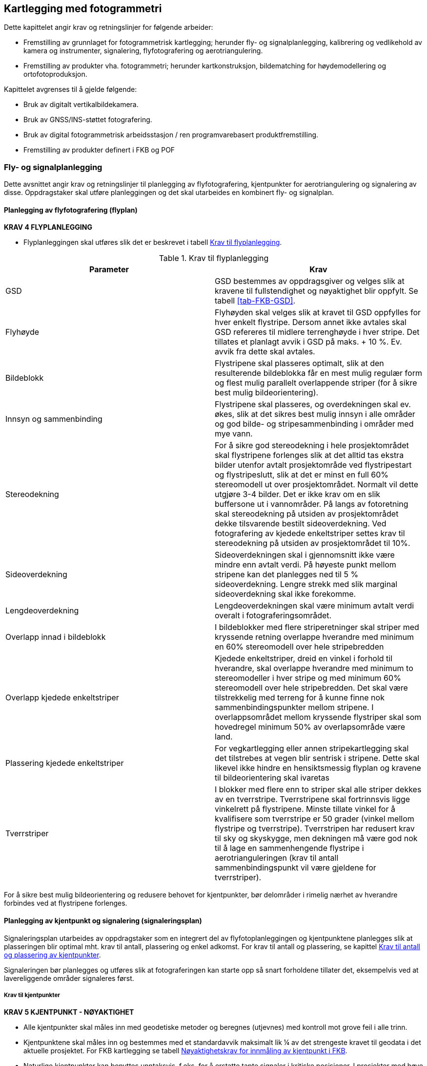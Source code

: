 == Kartlegging med fotogrammetri

Dette kapittelet angir krav og retningslinjer for følgende arbeider:

* Fremstilling av grunnlaget for fotogrammetrisk kartlegging; herunder fly- og signalplanlegging, kalibrering og vedlikehold av kamera og instrumenter, signalering, flyfotografering og aerotriangulering.
* Fremstilling av produkter vha. fotogrammetri; herunder kartkonstruksjon, bildematching for høydemodellering og ortofotoproduksjon.

Kapittelet avgrenses til å gjelde følgende:

* Bruk av digitalt vertikalbildekamera.
* Bruk av GNSS/INS-støttet fotografering.
* Bruk av digital fotogrammetrisk arbeidsstasjon / ren programvarebasert produktfremstilling.
* Fremstilling av produkter definert i FKB og POF

=== Fly- og signalplanlegging

Dette avsnittet angir krav og retningslinjer til planlegging av flyfotografering, kjentpunkter for aerotriangulering og signalering av disse. Oppdragstaker skal utføre planleggingen og det skal utarbeides en kombinert fly- og signalplan. 
 

==== Planlegging av flyfotografering (flyplan)

====
[[Krav-4-Flyplanlegging]]
*KRAV 4 FLYPLANLEGGING*

* Flyplanleggingen skal utføres slik det er beskrevet i tabell <<tab-flyplanlegging>>.
====

[[tab-flyplanlegging]]
.Krav til flyplanlegging
[width="100%",options="header"]
|====================
|Parameter|Krav
|GSD|GSD bestemmes av oppdragsgiver og velges slik at kravene til fullstendighet og nøyaktighet blir oppfylt. Se tabell <<tab-FKB-GSD>>. 
|Flyhøyde|Flyhøyden skal velges slik at kravet til GSD oppfylles for hver enkelt flystripe. Dersom annet ikke avtales skal GSD refereres til midlere terrenghøyde i hver stripe. Det tillates et planlagt avvik i GSD på maks. + 10 %. Ev. avvik fra dette skal avtales. 
|Bildeblokk|Flystripene skal plasseres optimalt, slik at den resulterende bildeblokka får en mest mulig regulær form og flest mulig parallelt overlappende striper (for å sikre best mulig bildeorientering).
|Innsyn og sammenbinding|Flystripene skal plasseres, og overdekningen skal ev. økes, slik at det sikres best mulig innsyn i alle områder og god bilde- og stripesammenbinding i områder med mye vann.
|Stereodekning|For å sikre god stereodekning i hele prosjektområdet skal flystripene forlenges slik at det alltid tas ekstra bilder utenfor avtalt prosjektområde ved flystripestart og flystripeslutt, slik at det er minst en full 60% stereomodell ut over prosjektområdet. Normalt vil dette utgjøre 3-4 bilder. Det er ikke krav om en slik buffersone ut i vannområder. På langs av fotoretning skal stereodekning på utsiden av prosjektområdet dekke tilsvarende bestilt sideoverdekning.
Ved fotografering av kjedede enkeltstriper settes krav til stereodekning på utsiden av prosjektområdet til 10%.
|Sideoverdekning|Sideoverdekningen skal i gjennomsnitt ikke være mindre enn avtalt verdi. På høyeste punkt mellom stripene kan det planlegges ned til 5 % sideoverdekning. Lengre strekk med slik marginal sideoverdekning skal ikke forekomme.
|Lengdeoverdekning|Lengdeoverdekningen skal være minimum avtalt verdi overalt i fotograferingsområdet.
|Overlapp innad i bildeblokk|I bildeblokker med flere striperetninger skal striper med kryssende retning overlappe hverandre med minimum en 60% stereomodell over hele stripebredden 
|Overlapp kjedede enkeltstriper|Kjedede enkeltstriper, dreid en vinkel i forhold til hverandre, skal overlappe hverandre med minimum to stereomodeller i hver stripe og med minimum 60% stereomodell over hele stripebredden. Det skal være tilstrekkelig med terreng for å kunne finne nok sammenbindingspunkter mellom stripene. I overlappsområdet mellom kryssende flystriper skal som hovedregel minimum 50% av overlapsområde være land.
|Plassering kjedede enkeltstriper|For vegkartlegging eller annen stripekartlegging skal det tilstrebes at vegen blir sentrisk i stripene. Dette skal likevel ikke hindre en hensiktsmessig flyplan og kravene til bildeorientering skal ivaretas
|Tverrstriper|I blokker med flere enn to striper skal alle striper dekkes av en tverrstripe. Tverrstripene skal fortrinnsvis ligge vinkelrett på flystripene. Minste tillate vinkel for å kvalifisere som tverrstripe er 50 grader (vinkel mellom flystripe og tverrstripe). Tverrstripen har redusert krav til sky og skyskygge, men dekningen må være god nok til å lage en sammenhengende flystripe i aerotrianguleringen (krav til antall sammenbindingspunkt vil være gjeldene for tverrstriper).
|====================
For å sikre best mulig bildeorientering og redusere behovet for kjentpunkter, bør delområder i rimelig nærhet av hverandre forbindes ved at flystripene forlenges. 

==== Planlegging av kjentpunkt og signalering (signaleringsplan)
Signaleringsplan utarbeides av oppdragstaker som en integrert del av flyfotoplanleggingen og kjentpunktene planlegges slik at plasseringen blir optimal mht. krav til antall, plassering og enkel adkomst. For krav til antall og plassering, se kapittel <<Krav til antall og plassering av kjentpunkter>>.

Signaleringen bør planlegges og utføres slik at fotograferingen kan starte opp så snart forholdene tillater det, eksempelvis ved at lavereliggende områder signaleres først.



===== Krav til kjentpunkter

====
[[Krav-5-Kjentpunkt-Nøyaktighet]]
*KRAV 5 KJENTPUNKT - NØYAKTIGHET*

* Alle kjentpunkter skal måles inn med geodetiske metoder og beregnes (utjevnes) med kontroll mot grove feil i alle trinn.
* Kjentpunktene skal måles inn og bestemmes med et standardavvik maksimalt lik ¼ av det strengeste kravet til geodata i det aktuelle prosjektet. For FKB kartlegging se tabell <<tab-nøyaktighet-innmåling-kjentpunkt-FKB>>.
* Naturlige kjentpunkter kan benyttes unntaksvis, f.eks. for å erstatte tapte signaler i kritiske posisjoner. I prosjekter med høye nøyaktighetskrav skal da et veldefinert punkt først velges i bildene og deretter måles inn i marka. I prosjekter med lavere nøyaktighetskrav kan eksisterende, antatt synlige geodetiske punkter (varder, fyrlykter, o.l. med tilfredsstillende oppgitt nøyaktighet) planlegges som supplement til de signalerte kjentpunktene for å oppnå bedre kontroll i utilgjengelige områder.
====

[[tab-nøyaktighet-innmåling-kjentpunkt-FKB]]
.Nøyaktighetskrav for innmåling av kjentpunkt i FKB
[cols="5*",options="header"]
|====================
|FKB-Standard
2+|Krav til geodata, svært veldefinert detalj (cm)
2+|Krav til markmåling av kjentpunkter (cm)
||S~p~|S~h~|S~p~|S~h~
|FKB-A|10|10|3|3    
|FKB-B|15|15|4|4    
|FKB-C|48|48|12|12    
|FKB-D|48|48|12|12    
|====================
Det presiseres at tallene i tabell <<tab-nøyaktighet-innmåling-kjentpunkt-FKB>> henviser til kravene som er stilt i FKB 5.0 produktspesifikasjonen, ved endringer i FKB spesifikasjonen vil eventuelle endringer til nøyaktighetskrav gjelde foran kravene som er satt opp i tabell <<tab-nøyaktighet-innmåling-kjentpunkt-FKB>>. Det stilles krav til hhv. punktstandardavvik, grunnriss (S~p~) og standardavvik i høyde (S~h~). For systematisk avvik skal dette for FKB være 1/3 av standardavvikskravet.

For øvrige krav til innmåling vises det til standarden https://www.kartverket.no/globalassets/geodataarbeid/standardisering/standarder/standarder-geografisk-informasjon/satellittbasert-posisjonsbestemmelse-2.1-standarder-geografisk-informasjon.pdf[Satellittbasert posisjonsbestemmelse], og for krav til utførelse av signaleringen vises det til kapittel <<Signalering>>.

===== Krav til antall og plassering av kjentpunkter
Ved GNSS/INS-støttet fotografering kreves det i teorien kun et fåtall kjentpunkt for å kunne utføre AT. Kjentpunktene er kun nødvendige for å kunne bestemme systematiske avvik i de GNSS-bestemte projeksjonssentrene (datumstransformasjon), samt for å ha en minimums-kontroll. I praksis trengs vesentlig flere punkt for å kunne:

* bestemme flere GNSS-skift pga. fotografering over flere dager
* dokumentere kvaliteten i bildeorienteringen tilstrekkelig/godt
* oppdage avvik i hele blokka

====
[[Krav-6-Kjentpunkt-ant-plassering]]
*KRAV 6 KJENTPUNKT - ANTALL OG PLASSERING*

* Det skal være minimum ett fullbestemt kjentpunkt i hver flystripe.
* Kravet til antall kjentpunkt kan avvikes etter avtale. Dette må da kompenseres med flere tverrstriper.
* I en bildeblokk skal det være minimum 5 fullbestemte kjentpunkter. Kravet gjelder også for enkeltstriper og enkeltstriper i kjede. Avvik fra dette (f.eks. ved svært små blokker og ved mange spredte øyer) kan tillates dersom oppdragsgiver har åpnet for dette i teknisk spesifikasjon for oppdraget. I slike tilfeller skal det sørges for at korrekte GNSS-skift blir påført bildene.
* I blokker som inneholder kjedede enkeltstriper skal det være minimum ett fullbestemt kjentpunkt i hvert overlappsområde mellom stripene, samt minimum ett i, eller nær, enden av hver kjede.
* Kjentpunktene skal fordeles jevnt over hele bildeblokka og det skal påses at det finnes kjentpunkter nær blokkas ytterkanter. Det er dog ikke nødvendig å plassere kjentpunktene helt i ytterkant, dersom f.eks. adkomst gjør dette vanskelig.
====



==== Krav til innhold og presentasjon av fly- og signalplanen

====
[[Krav-7-FLY-SIGNALERINGSPLAN]]
*KRAV 7 FLY- OG SIGNALERINGSPLAN*

* Endelig fly- og signaleringsplan skal bestå av rapport i PDF-format, samt avgrensninger og kjentpunkt i avtalt vektorformat. Rapporten skal minimum inneholde: +
** kamerafabrikat- og type, samt kamerakonstant +
** GSD, samt flyhøyde over havnivå for hver stripe +
** lengde- og sideoverdekning i prosent +
** antall striper og bilder, samt totalt antall stripekilometer +
** omriss av bilde- eller stripedekning +
** planlagte kjentpunkter med navn og ulike farger el. som skiller nye og eksisterende punkter +
** estimert total effektiv flytid. Med effektiv flytid menes flytiden for å dekke prosjektområdet, (striper + svinger). Flytid til og fra prosjektområdet medregnes ikke. +
** prosjektgrense og topografisk bakgrunnskart +
** dato for godkjenning av planen og navnet på planleggeren
====


Eksempel på fly- og signaleringsplan finnes i vedlegg <<Eksempel fly- og signaleringsplan (foto)>>.

=== Signalering
Dette kapittelet angir krav og retningslinjer til signalering av kjentpunkter for aerotriangulering og ev. objekter som skal kartlegges og som er for små til å synes i flybildene. For innmåling av kjentpunkter henvises til krav i kapittel <<Krav til kjentpunkter>> og til standarden «Satellittbasert posisjonsbestemmelse». 

==== Lovhjemmel for markarbeider - Matrikkellova
Tillatelse til utsetting av fastmerker og signaler og rydding for sikt ved offentlige kart- og oppmålingsarbeider er hjemlet i Matrikkellova, §41 _Rett til å utføre oppmålingsarbeid på offentleg og privat grunn._

Bestemmelsene i §43 om plikt til varsling av grunneiere og brukere skal ivaretas: _«Før oppmålingsarbeid blir sett i verk, skal alle som arbeidet vedkjem, få varsel på ein etter forholda formålstenlig måte. Departementet kan gi forskrift om varsling.»_. 

Under målearbeider skal det utvises forsiktighet slik at arbeidet fører til minst mulig skade og ulempe for grunneier eller bruker.

Lovens § 49 gir strafferettslig beskyttelse for fastmerker og signaler oppsatt etter loven.

Plassering av fastmerker eller signal i eller på automatisk fredete kulturminner, eller innenfor et 5 m bredt belte regnet fra kulturminnets synlige ytterkant, er forbudt etter lov om kultur¬minner (Kulturminneloven §3 og §6).


==== Utføring av signalering
====
[[Krav-8-SIGNALERING]]
*KRAV 8 SIGNALERING*

* Signaleringsarbeidet skal utføres slik det er beskrevet i tabell <<tab-krav-signaleringsarbeid>>
====

[[tab-krav-signaleringsarbeid]]
.Krav til signaleringsarbeidet
[width="100%",options="header"]
|===
|Parameter|Krav
|Markering av nye kjentpunkt|Nye kjentpunkt skal markeres med bolt, spiker eller annen varig markering. 
|Plassering av signal|Signalet plasseres på horisontalt flatt/plant underlag og skal som hovedregel males. Signal skal ikke plasseres på løse gjenstander som kumlokk. Prefabrikkerte signalplater skal ha sentrumshull og plasseres og festes slik at de ikke kommer ut av posisjon/horisontering eller blir ødelagt før fotografering. Sentrisk plassering skal være innenfor 1/3 av krav til markmåling av kjentpunkt se tabell <<tab-nøyaktighet-innmåling-kjentpunkt-FKB>>. 
|Signalfarge|Signalfargen skal være matt hvit med matt svart kontrastfelt.
|Signalform og -størrelse|Signalet skal ha en regulær og symmetrisk form. Størrelsen skal avpasses etter bildeoppløsning (GSD). Krav til størrelser på signaler er vist i tabell <<tab-krav-signalstørrelser>>, mens tillatte signaltyper er vist i figur <<#imgSignalutforming>>. 
|Planhet for signal og kontrastområdet|Krav til flatt/plant underlag gjelder både signal og kontrastområdet. Høydevariasjon på signal og kontrastområdet skal ikke overstige kravet til markmåling av kjentpunkt se tabell <<tab-nøyaktighet-innmåling-kjentpunkt-FKB>>. Eksempler på egnede og ikke egnede signaler kan sees i figur <<#imgSignaler>>
|Kontrast|Det skal sørges for god kontrast rundt signalet. Kontrastfeltet skal være minst halvparten av signalbredden (til hver side av signalet).
Fjell, stein, sand, grus, asfalt eller betong gir dårlig kontrast, og det skal da lages kunstig kontrast rundt signalet. Kontrastområdet skal være horisontalt flatt/plant og ha samme høyde som signalet.
|Bolthøyde|Høydeforskjellen mellom punktets høydereferanse og signalmidt skal alltid måles. Ved signalering av eksisterende punkter skal punktets høydereferanse observert i marka verifiseres mot den oppgitte og målt bolthøyde skal verifiseres mot oppgitt bolthøyde. Ved uoverensstemmelse eller dersom bolten er borte eller bøyd skal som hovedregel den oppgitte bolthøyden antas å være korrekt.
|Innsyn|Signalet skal være synlig i alle bildene/stripene som er planlagt å dekke punktet (for å sikre at det er synlig også i bilder/striper som ev. fotograferes på ulike datoer eller flysesjoner). Vegetasjon som kan hindre dette skal ryddes bort. Som tommelfingerregel kan benyttes at synslinjen fra et signal på marka til flyet skal gå på skrå med en vinkel på opptil 40 gon fra senit, se figur <<#imgInnsynSign>> og figur <<#imgInnsynSor>>.
|Skygge|Skygge på signalet skal unngås. De samlede retningslinjene til innsyn går fram av figur <<#imgInnsynSign>> og figur <<#imgInnsynSor>>. Det skal være godt innsyn til signalet hele veien rundt. For å unngå skygge på signalet skal det være innsyn ned til 67 gon fra vertikalen i en sektor mot sør. Retningslinjene forutsetter fotografering i det mest vanlige tidsrommet på dagen.
|Rydding av vegetasjon|Rydding av vegetasjon skal utføres med varsomhet. På privat grunn skal alltid grunneieren kontaktes før man går i gang med rydding. 
|Erstatningspunkt|Dersom planlagt posisjon blir funnet å være ubrukelig pga. innsyn, e.l. skal et nytt eller eksisterende punkt etableres så nær som mulig det opprinnelig planlagte.
|===

.Innsyn rundt signalet
[#imgInnsynSign]
//[caption="Figure 1:"]
image::figurer/Kap6_InnsynRundtSignal.png[InnsynSign,400,align="center"]

.Innsyn mot sør
[#imgInnsynSor]
//[caption="Figure 2:"]
image::figurer/Kap6_InnsynMotSor.png[InnsynSor,400,align="center"]


Krav til signalstørrelse settes til 4 ganger GSD opp til GSD 20, heretter senkes kravet til 3 ganger GSD eller etter avtale med oppdragsgiver, eksempler kan sees i tabell <<tab-krav-signalstørrelser>>. Alle typer signaler i figur <<#imgSignalutforming>> kan benyttes for de forskjellige oppløsningene. For figur <<#imgSignaler>> vises eksempler på signal som overholder krav til planhet (1) og signaler som ikke overholder krav til planhet (2 og 3). 


[[tab-krav-signalstørrelser]]
.Krav til signalstørrelser
[cols="3*",options="header"]
|====
|GSD
2+|Kvadratisk signal (cm)
||Størrelse signal|Størrelse med kontrast
|7|28|56
|10|40|80
|20|60|120
|25|75|150
|====

.Ulike signaltyper (a, b og c)
[#imgSignalutforming]
//[caption="Figure 3:"]
image::figurer/Kap6_Signalutforming.png[Signalutforming,800,align="center"]


image::figurer/Kap6_LovligSignal.png[Signaler_lovlig,600,align="center"]
image::figurer/Kap6_IkkeLovligSignal1.png[Signaler_ikke_lovlig,600,align="center"]
.Signalers egnethet i forhold til signalets planhet. Bilde 1 er eksempel på godkjent signal. Bilde 2 og 3 er eksempel på ikke godkjent signal
[#imgSignaler]
//[caption="Figure 4:"]
image::figurer/Kap6_IkkeLovligSignal2.png[Signaler_ikke_lovlig,600,align="center"]

==== Egenkontroll og rapportering (signaleringsrapport)
====
[[Krav-9-Rapport-SIGNALERING]]
*KRAV 9 RAPPORT - SIGNALERING*

* Signaleringsrapporten skal som minimum inneholde informasjonen spesifisert i tabell <<tab-signaleringsrapport>>. Som hovedregel skal det leveres en felles rapport for signalering og innmåling av kjentpunkter. 
====

[[tab-signaleringsrapport]]
.Signaleringsrapport
[cols="3*",options="header"]
|====
|Kategori|Element|Innhold
.6+|Generell informasjon|Oppdragsgiver|(adresse og prosjektleder)
|Oppdragets navn og nummer|(LACHFFXX)
|Oppdragstaker|(adresse, prosjektleder, fagansvarlig og underleverandører)
|Beskrivelse av oppdraget|(kontraktsarbeid, areal og standard
|Antall eksemplar av rapport|(antall og oppbevaringssted)
|Datering og signatur|(dd.mm.åååå, sign)
.7+|Signaleringsarbeidet|Utførelse av signaleringsarbeidet|(navn, tidspunkt og beskrivelse av eventuelle vanskeligheter)
|Geodetisk og vertikalt grunnlag|(koordinatsystem i grunnriss og høyde)
|Benyttet signaltype|(form, størrelse og farge)
|Bolthøyde|Beskrivelse av eventuelle avvik mellom observert og oppgitt bolthøyde og i tilfelle hvilken bolthøyde signalet er referert til, med begrunnelse.
|Rydding|Hva som er utført av rydding, med begrunnelse.
|Erstatningspunkt|Beskrivelse av eventuelle avvikfra plan med hensyn til plassering og bruk av planlagte punkt, med begrunnelse
|Egenkontroll|Resultat fra kontroll mot eksisterende grunnlagspunkt
.4+|Vedlegg|Signalerte punkt|Koordinatliste for signalerte punkt. Tekst-format med følgende kolonner: [PunkID] [N] [E] [H] [dH] 
(H = høyden midt i signalet, dH = punktets observerte/oppgitte høydereferanse minus H). Dersom felles rapport for signalering og landmåling ikke er mulig å fremstille, oppgis omtrentlige koordinater (innenfor 10 m) på signalene.
|Identifikasjon|Et nærbilde som viser signalets plassering relativt punktets høydereferanse, samt et oversiktsbilde
|Oversikt|Rapport i PDF-format med endelig plassering av punkter, med navn. Topografisk kart, endelig flyplan og prosjektavgrensing som bakgrunn.
|Innmålte objekter|Innmålte objekter på avtalt vektorformat.|
|====
For krav til rapportering av innmålingsarbeidet vises til standarden «Satellittbasert posisjonsbestemmelse».

=== Flyfotografering
Dette avsnittet angir krav og retningslinjer til gjennomføring av fotograferingen, til fremstilling av GNSS/INS-data og bilder samt til egenkontroller og rapportering av arbeidene. For krav til leveranse av flyfoto vises det til Produktspesifikasjon Vertikalbilde. 


==== Krav til kamera, kalibrering og kontroll
Storformat digitalkamera som benyttes til fotogrammetrisk arbeid kan deles inn i tre hovedtyper. Kamera, rammekamera (”frame arrays”) og linjesensorer (”pushbroom scannere”).

Et kamera har kun en bildesensor og benyttes først og fremst i droner, i lasersystemer, til skråfoto og mindre ortofotoprosjekt, men i spesielle tilfeller (der dette er avtalt med oppdragsgiver) kan det også være aktuelt å benytte disse til kartleggingsformål.


Rammekameraene består av flere linser  med en eller flere bildesensorer pr linse. Opptakene fra bildesensorene settes sammen til et stort bilde.  Rammekameraene har ofte dedikerte bildesensorer for pankromatisk, rød, grønn, blå samt nærinfrarød opptak. Dette muliggjør samtidig fotografering for alle disse båndene.
 
Linjesensorkameraene består av en linse. Bildet blir generert ved hjelp av CCD linjesensorer som er orientert på tvers av flyretningen og som skanner terrenget kontinuerlig mens flyet beveger seg fremover. Det benyttes 3 eller flere linjesensorer for pankromatisk opptak (svart/hvitt) og 4 eller flere linjesensorer for multispektrale opptak (R, G, B og IR). Normalt leveres RGB fargebilder, men det er også mulig å fremstille fargekombinasjoner der den infrarøde kanalen er med. Leveransen spesifiseres i aktuell produktspesifikasjon.


===== Krav til kamera
Oppdragstakeren for fotogrammetriske kart- og målearbeider er ansvarlig for at kameraet som benyttes er tilfredsstillende kalibrert, kontrollert og godkjent etter bestemmelsene i dette kapittelet. 

====
[[Krav-10-Digitalkamera]]
*KRAV 10 DIGITALE KAMERA*

* Digitale kamera skal tilfredsstille kravene gitt i tabell <<tab-krav-digitalkamera>>. 
====


[[tab-krav-digitalkamera]]
.Krav til digitale kamera
[width="100%",options="header"]
|===
|Moment|Krav
|Bildevandring|Kameraene skal ha digital eller mekanisk bildevandringskompensasjon (FMC)
For linjesensorene er ikke dette påkrevet. Alternativt må lukkerhastigheten være så kort at sensorens bevegelse under eksponeringsøyeblikket ikke påvirker bildets kvalitet.
|Kamerakalibrering|Kameraet skal være kalibrert i løpet av de siste 24 månedene og ev. etter flytting eller annen fysisk påkjenning som kan ha påvirket kameraets kalibrering. Det skal foreligge et kalibreringssertifikat fra denne kalibreringen. For ikke metriske kamera skal det utføres kamerakalibrering for hver flygning.
|Kalibrert kamerakonstant|Skal være bestemt med standardavvik &#8804; 3 &#956;m 
|Gyrostabilisert kameraramme|Kamera som skal brukes til kartleggingsformål og ortotoproduksjon skal være montert i en gyrostabilisert kameraramme (gyro-mount). Dette kravet gjelder dog ikke mellomformatkameraer som brukes sammen med laserskanningsinstrumenter eller som en del av et skråbildesystem.
|Bildehovedpunkt|Autokollimasjonshovedpunktet (PPA) skal være bestemt med standardavvik &#8804; 3 &#956;m.  PPA = Principal Point of Autocollimation. 
|Radiell fortegning|Radiell fortegning er normalt kompensert i leverte bildedata. 
Skal være bestemt med standardavvik  2 m
|Levnetsdokumentasjon|For hvert kamerasystem skal det foreligge en levnetsdokumentasjon som skal inneholde alle vitale opplysninger om systemet: Anskaffelse, dokumentasjon av kontroller, justeringer, skader, reparasjoner, kalibreringer osv. Dokumentasjonen skal angi dato for kontrollen, hvem som har utført den og resultatene av kontrollen.
Levnetsdokumentasjonen skal alltid være à jour, og den skal kunne fremlegges når som helst uten foregående varsel.
|===


===== Krav til GNSS/INS
====
[[krav-11-GNSS-INS-systemer]]
*Krav 11 GNSS/INS system*

* Ved bruk av INS for flybåren datafangst skal systemet som et minimum inkludere:

** Treghetssensor (IMU) med tre akselerometer og tre gyroskop
** Flerfrekvent GNSS-mottaker av geodetisk kvalitet, med kalibrert(e) antenne(r) (fasesentereksentrisitet og fasesenter–variasjoner skal være kjent) 

* Eksentrisiteter mellom IMU, GNSS-antenne(r) og projeksjonssenter skal være kjent fra innmåling eller beregning:

** Eksentrisitet mellom IMU og GNSS-antenne(r) skal være kjent med en nøyaktighet på 3 cm eller bedre (RMS). 
** Eksentrisitet mellom IMU og projeksjonssenter skal være kjent med en nøyaktighet på 3 mm eller bedre (RMS). 
** Dersom IMU, GNSS-antenne(r) og kamera kan bevege seg i forhold til hverandre, skal bevegelsene måles og logges, slik at eksentrisiteter kan påføres korrekt i INS-beregningen (aktuelt f.eks. hvis kameraet er stabilisert). 

* Utstyr og metode som velges skal kunne gi en kvalitet på resultatet som, sett i sammenheng med andre innsatsfaktorer, er tilstrekkelig for å oppfylle krav til sluttprodukt i de enkelte prosjekt. 

* Ved oppstarten av en ny fotosesong, skal det utføres en «boresight» kalibrering for å bestemme avviket i orientering mellom IMU og kamera. Til dette skal det utføres en egen fotografering med tilstrekkelig geometrisk styrke (stor sideoverdekning og alternerende og kryssende striperetninger) for sikker bestemmelse av kalibreringen. Kalibreringsverdiene skal bestemmes vha. aerotriangulering. Denne fotograferingen skal også tjene som en funksjonstest av kamerautstyret, og dataene skal brukes til å kontrollere at visuell kvalitet i bildene er som forventet. Dersom IMU’en har vært fjernet fra kameraet, eller dersom andre forhold tilsier at dette er nødvendig, skal ny «boresight» kalibrering utføres.
====


==== Gjennomføring av fotografering


===== Krav til fotografering
====
[[krav-12-fotografering]]
*KRAV 12 FOTOGRAFERING*

* Flyfotograferingen skal gjennomføres iht. krav gitt i tabell <<tab-krav-fotografering-digitalkamera>> 
====


[[tab-krav-fotografering-digitalkamera]]
.Krav til fotografering
[width="100%",options="header"]
|===
|Moment|Krav
|Klarmelding|Dersom ikke annet er avtalt skal oppdragsgiver for fotograferingen gi skriftlig klarmelding om at fotografering kan starte. Klarmelding skal gis så tidlig som mulig, og for hvert ev. delområde. Klarmeldingen(e) skal bekreftes skriftlig av oppdragstaker.
|Kameratype|Dersom ikke annet er avtalt skal fotograferingen utføres med geometrisk og radiometrisk kalibrert storformat digitalt kamera. Se kapittel <<Krav til kamera>> for krav til instrumenter, kalibrering og kontroll.
|Eksponeringskontroll|Kameraet skal ha eksponeringskontroll og denne skal benyttes aktivt under fotografering for å unngå skadelig over- og undereksponering, uskarpe bilder og tap av detaljer.
|Fotograferingsperiode|Et prosjekt skal fotograferes over et kortest mulig tidsrom og det skal tilstrebes at flystriper fotograferes mest mulig samlet. Ved fotografering over flere dager eller GNSS-sesjoner skal det sørges for at tilstrekkelig med kjentpunkter blir dekket slik at systematiske GNSS-skift kan bestemmes for hver dag/hver fotosesjon.
|Fotograferingstidspunkt|Mengden av skygge i bildene skal forsøkes holdt så lavt som mulig ved at fotografering blir utført på en tid på dagen som er mest mulig gunstig mht. overflateforhold og topografi.
|Fotograferingsavbrudd|Ved avbrudd i fotografering i en flystripe skal hele stripen som hovedregel fotograferes på ny. Unntakene er striper med lengde tilsvarende minimum 20 bilder ved 60 % lengdeoverdekning, eller der fortsettelse kan skje kort tid etter avbrudd og i samme fotosesjon. Dersom det ikke er mulig å fly om stripen før etter lengre tid skal oppdragstaker i samråd med oppdragsgiver vurdere hva som er til prosjektets beste mht. nøyaktighet og samlet visuell kvalitet i bildene.
|Stripeskjøting|Dersom striper må skjøtes skal det fotograferes tilstrekkelig overlapp over bruddet slik at nøyaktighetstap unngås og slik at stereodekning over bruddet fra begge sider blir mulig. Det skal være minst 4 bilder overlapp over stripebruddet.
|Fotograferingsretning|Parallelle nabostriper skal som hovedregel fotograferes i motsatt retning.
|Solhøyde|Krav til min. solhøyde under fotografering	&#8805; 27^o^ eller etter avtale.
|Skyer og skyskygger|Krav til maks. innhold av skyer og skyskygger under fotografering:

•	Skyer: 0 % av prosjektområdet

•	Skyskygger: < 3 % av prosjektområdet

Mindre skyer kan godtas dersom det likevel er mulig å produsere et skyfritt ortofoto ved hjelp av det totale bildematerialet.

Fotografering under slørskyer kan aksepteres såfremt de ovenfor nevnte kravene holdes og at dette ikke medfører tap av detaljer, unaturlig fargetone eller lav kontrast i bildene.

|Dis og røyk|Dis eller røyk som medfører tap av detaljer eller skarphet skal ikke forekomme. Unntak aksepteres i industriområder eller lignende hvor det er umulig å fotografere uten røyk.
|Kamerarotasjoner|Kameraets tillatte rotasjoner under fotografering skal tilsvare:

•	Omega og Phi-rotasjon:

o	gjennomsnittlig avvik fra vertikal: &#8804; 1.0^o^

o	enkeltavvik fra vertikal: &#8804; 3.0^o^

•	Kappa-rotasjon:

o	gjennomsnittlig avvik fra flyretningen: &#8804; 5.0^o^

o	avvik mellom to påfølgende bilder: &#8804; 5.0^o^

|Bakkeoppløsning|•	Gjennomsnittlig GSD i prosjektområdet: Avtalt verdi

•	Maks. GSD i enkeltbilder: Avtalt verdi + 10 %

Krav til GSD kontrolleres indirekte som avvik fra planlagt/korrekt flyhøyde

|Sideoverdekning|•	Gjennomsnittlig sideoverdekning: &#8805; avtalt verdi

•	Min. sideoverdekning i enkeltbilder: &#8805; 5 % (aksepteres kun lokalt på høyeste topp(er))

|Lengdeoverdekning|•	Gjennomsnittlig lengdeoverdekning: avtalt verdi

•	Lengdeoverdekning i enkeltbilder: &#8804; 5 % fra avtalt verdi 
(ved store lokale høydeforskjeller aksepteres en større overdekning i de lavereliggende områdene).

|Logg|En detaljert logg skal føres under fotografering. Denne skal arkiveres sammen med øvrig dokumentasjon fra kamerasystemet og skal kunne fremlegges for oppdragsgiver på forespørsel. Loggen skal minimum inneholde:

•	Navn på sensoroperatør og informasjon om gyldig fotolisens 

•	Navn på pilot

•	Type kamerasystem med serienummer.

•	Type fly med registreringsnummer (eks LN-ILS) og om flyet har trykkabin

•	Er det noe mellom kameraet og bakken, som et ekstra glass mellom kamera og bakken.

•	Dokumentasjon av utførte kontroller før, under og etter fotografering

•	Tidspunkt for start/stopp av kamerasystem og start/stopp av flystriper. Flyretning pr. stripe

•	Værforhold: Skyer, sikt, vind og ev. turbulens pr. flystripe

•	Eksponeringssettinger pr. flystripe og ev. enkeltbilder

•	Informasjon om ev. avbrudd i flystripe

•	Informasjon om ev. problemer med utstyr, værforhold, e.l. som kan forårsake redusert kvalitet i innsamlede data

|Kontroll|Umiddelbart etter fotograferingen skal det utføres tilstrekkelig prosessering og kontroller som verifiserer at innsamlede data er egnet for den planlagte bruk. Oppdages avvik eller forhold som kan medføre behov for ny fotografering skal oppdragsgiver underrettes umiddelbart sammen med et forslag til plan for fullføring av oppdraget. 
|===




===== Krav til innsamling av GNSSS/IMU data
Ved GNSS/INS-støttet flyfotografering kombineres data fra en IMU (Inertial Measurement Unit) med data fra en GNSS mottaker for å bestemme både posisjon og orientering på kameraet. Ulike beregningsmetoder kan benyttes for å komme fram til posisjon og rotasjon for hvert enkelt bilde. 

Flygingen og fotograferingen legges opp med hensyn til valgt metode og tilgjengelig programvare for etterprosessering av GNSS- og IMU-dataene (dGNSS eller PPP, i kombinasjon med «tightly coupled» eller «loosely coupled» GNSS/INS integrasjon). 

Ved «loosely coupled» GNSS/INS integrasjon utføres beregningen av GNSS dataene først, deretter integreres disse med IMU dataene (i et Kalmanfilter). Beregningen av GNSS dataene utføres som en differensiell beregning (dGNSS) eller som en PPP løsning. 

Dersom det skal benyttes «loosely coupled» GNSS/INS integrasjon i beregningen, må det holdes kontinuerlig faselås til minimum 5 satellitter under hele fotograferingen.

Ved «tightly coupled» GNSS/INS integrasjon utføres en samtidig beregning av GNSS og IMU data (i et Kalmanfilter). GNSS beregningen utføres enten som en dGNSS løsning eller som en PPP løsning. Fordelen med denne metoden er at IMU dataene kan brukes til å reparere fasebrudd i GNSS dataene.

====
[[krav-13-innsamling-GNSS-IMU]]
*KRAV 13 INNSAMLING GNSS/IMU*

* GNSS-mottaker i flyet skal ha en målerate på 1 sekund eller hyppigere
* Før flyging og fotografering skal det kontrolleres at man har en satellittkonstellasjon som gir en akseptabel geometri
* PDOP skal maksimum være lik 6 under hele flygingen.
* For å holde IMU-drift på et akseptabelt nivå skal det foretas IMU-initialisering, minimum som S-formede svinger, like før første og like etter siste stripe i en GNSS/flysesjon.
* Dersom planlagte stripelengder overstiger 20 minutters flytid, skal det legges inn en IMU-initialisering midtveis i stripene (for å holde IMU-drift på et akseptabelt nivå).
====


Metoden for GNSS-posisjonsbestemmelse ved bruk av dGNSS er basert på at det benyttes differensierte observasjoner mellom en eller flere GNSS basestasjoner på bakken (evt. virtuelle basestasjoner) og GNSS mottakeren i flyet. Heltallsflertydighetene (til faseobservasjonene) kan enten løses uten ved en statisk initialisering før flyvningen starter eller ved at det benyttes en såkalt "on-the-fly"(OTF) initialisering (før selve fotograferingen starter). 

====
[[krav-14-dGNSS]]
*Krav 14 dGNSS*

* Ved bruk av statisk initialisering skal det foretas en ny initialisering etter landing (som kontroll).
* Ved bruk av dGNSS beregning, skal det benyttes minst to referansemottakere på bakken. Dette skal være to-frekvente GNSS-mottakere, og måleraten skal fortrinnsvis samsvare med måleraten til mottakeren i flyet (1 sekund eller hyppigere). Alternativt kan det benyttes tilsvarende data fra en virtuell basestasjon (som er basert på data fra permanente GNSS basestajoner).
* Maksimal avstand mellom fly og referansemottakere på bakken må ikke være større enn at nøyaktighetskravet til de GNSS/INS-bestemte projeksjonssenterkoordinatene oppnås.
====


Metoden for GNSS-posisjonsbestemmelse ved bruk av PPP (Precise Point Positoning) er basert på en enkelt GNSS-mottaker i flyet, uten bruk av mottakere på bakken. Udifferensierte kode- og fase-målinger benyttes sammen med presise satellittbaner og satellittklokkekorreksjoner. Faseflertydighetene bestemmes som flyt-tall. Det forutsettes at ionosfærisk refraksjon elimineres vha. måling på to eller flere frekvenser, og at troposfærisk refraksjon estimeres sammen med de andre parameterne.

Det forutsettes videre at programvaren i all vesentlighet forholder seg til de modeller og konvensjoner som følger av å benytte de aktuelle bane- og klokkeprodukter.

====
[[krav-15-PPP]]
*Krav 15 PPP (Precise Point Positioning)*

* Total måletid (på bakken og i lufta) må overstige tre timer for å sikre god konvergens i løsningen. Dette gjelder dersom kun GPS benyttes. Ved bruk av andre GNSS system i tillegg til GPS (f.eks. GLONASS), kan noe kortere måletid aksepteres.
* I beregningen benyttes alle satellitter ned til 5 graders elevasjon, forutsatt en riktig vekting av disse i utjevningen. Satellittklokkekorreksjoner med oppløsning på 30 sekunder eller høyere er nødvendig for sub-dm posisjonsbestemmelse.
====

==== Beregning av GNSS/INS data
Ved beregning av GNSS/INS-dataene står oppdragstager fritt til å velge egnet beregningsstrategi, avhengig av hvordan datainnsamlingen har foregått og hvilken programvare som er tilgjengelig. 

Beregningsarbeidet leder fram til en fil med ytreorienteringselementer for hvert bilde, i det koordinat- og høydesystem som er spesifisert av oppdragsgiver. Ytre orienteringsparameterne skal referere seg til kameraets projeksjonssenter.

====
[[krav-16-beregning-GNSS-INS]]
*Krav 16 BEREGNING GNSS/INS*

* I beregningene skal det:

** Korrigeres for eksentrisiteter mellom IMU, GNSS-antenne(r), og projeksjonssenter, også når disse ikke er konstante.
** Korrigeres for GNSS-antennen(e)s fasesentereksentrisitet og fasesentervariasjoner. 
** Korrigeres for vinkelavvik mellom INS-koordinatsystem og kamerakoordinatsystem («boresight misalignment»)
* Fil med ytre orienteringsparametere skal minimum inneholde:
** En header som inneholder informasjon om:
*** koordinat- og høydesystem for ytre orienteringsparameterne
*** definisjon av rotasjonsrekkefølgen og vinkelenhet for rotasjonene (Omega, Fi, Kappa)
*** «boresight misalignment» vinklene
*** beskrivelse av data-kolonnene i fila

** En linje per bilde, som inneholder: 
*** Bilde ID (Navn)
*** Eksponeringstidspunkt
*** Projeksjonssenterkoordinater
*** Omega, Fi, Kappa
*** Standardavvikene for projeksjonssenter–koordinater og rotasjoner.
====


Kravene til dokumentasjon fra beregningen er listet opp i avsnittet om egenkontroll og rapportering.

==== Fremstilling av bilder

====
[[krav-17-fremstilling-bilder]]
*Krav 17 FREMSTILLING AV BILDER*

* Bildene skal prosesseres slik at tap av informasjonsinnhold mellom rådata og resulterende/levert bilde unngås, ev. anses ubetydelig.
* Bildene skal hver for seg ha god og jevn kontrast samt enhetlig, naturlig fargetone og lyshet over hele bildeflaten.
* Bildene skal være skarpe. Finnes det uskarpe bilder skal disse vurderes spesielt mht. den planlagte bruken av bildene.
* Bildene skal som hovedregel kontraststrekkes (normaliseres) slik at hele den tilgjengelige gråtoneskalaen utnyttes. Strekkingen skal gjøres med kontroll slik at ikke ev. utliggende piksler resulterer i en ikke-representativ skalering. Moderat kutt i histogrammene aksepteres såfremt ikke viktig informasjon i bildene går tapt.
* Innenfor samme område og fototidsrom skal bildene ha innbyrdes god og jevn kontrast samt enhetlig, naturlig fargetone og lyshet. Tilsvarende skal det mellom ev. flere områder/fototidsrom tilstrebes størst mulig likhet.
* Dersom det ikke lar seg gjøre å oppnå forventet visuell kvalitet i bildene (pga. værforhold, e.l.) skal oppdragsgiver informeres tidligst mulig og involveres i ev. tiltaksplan.
* Ev. konvertering til lavere radiometrisk oppløsning (f.eks. 8 bit) og ev. komprimering skal utføres som siste ledd før leveranse for å unngå akkumulert tap av informasjon gjennom prosesseringen.
* Dersom en stripe må skjøtes, og fortsettelse av fotograferingen ble gjort på et senere tidspunkt slik at lys/skygge- og ev. overflateforhold er endret, skal stripeseksjonene i det endelige bildesettet overlappe hverandre slik at de hver for seg har stereodekning over stripebruddet.
* Ved sammensetting av det endelige bildesettet i prosjekt der det finnes overlappende versjoner av bilder, skal overskytende bilder fjernes. Fragmentering av striper eller områder pga. fotografering over flere dager skal reduseres til et minimum.
* Filnavn på bilder skal som hovedregel være på formen _Dekningsnr_Stripenr_Bildenr_Kameraløpenr_ og alle representasjoner av bildene skal benytte/vise til samme filnavn (f.eks. i GNSS/INS-filer, i aerotriangulering og i ortofotoproduksjon).
* I stripeskjøter skal navnet på de overlappende bildene skilles med suffiks «_2» i bildenummeret for de senest fotograferte bildene.
====

==== Egenkontroll og rapportering (fotorapport)
Det skal leveres en rapport (fotorapport) for de utførte arbeidene, med leveransene som vedlegg til rapporten. Rapporten skal ha egne seksjoner for generell informasjon, utføring av fotograferingen, beregning av GNSS/INS-data og fremstilling av bilder, samt en egen seksjon med oversikt og spesifikasjon av vedlagte leveranser.
For hvert av de nevnte arbeidene, inkl. leveransene, skal resultatet av utførte kvalitetskontroller dokumenteres. 

====
[[krav-18-rapport-flyfotografering]]
*KRAV 18 RAPPORTERING - FLYFOTOGRAFERING*

* Rapport for flyfotografering skal som minimum inneholde informasjonen spesifisert i tabell <<tab-rapport-fotografering>>
====

[[tab-rapport-fotografering]]
.Krav til rapportering av fotografering
[cols="3*",options="header"]
|====
|Kategori|Element|Innhold
.7+|Generell informasjon|Oppdragsgiver|(adresse og prosjektleder)
|Oppdragets navn og nummer|(LACHFFXX)
|Dekningsnummer|(XX-12345)
|Oppdragstaker|(adresse, prosjektleder, fagansvarlig og underleverandører)
|Beskrivelse av oppdraget|(kontraktsarbeid, areal og standard
|Antall eksemplar av rapport|(antall og oppbevaringssted)
|Datering og signatur|(dd.mm.åååå, sign)
.15+|Flyfotografering|Fly|(fabrikat, type, kallesignal, trykkabin j/n)
|Kamerasystem|•	Kamera: 

o	Fabrikat, type, serienr., ev. revisjonsnr., siste kalibreringsdato 

o	Kalibreringsrapport skal legges ved rapporten

•	Gyromount:	

o	Fabrikat, type

•	GNSS-mottaker og antenne:	

o	Fabrikat, type, serienr. Benyttet loggerate

•	IMU:	

o	Fabrikat, type, serienr., benyttet loggerate

•	Beskrivelse av hvordan antenneeksentrisitet er bestemt, dokumentasjon av andre eksentrisiteter (f.eks. IMU montering)

•	Kamera/sensor-styringssystem:

o	Fabrikat, type

•	Boresight-kalibrering:

o	Siste kalibreringsdato

•	Beskrivelse av utført initialisering av GNSS/INS-utstyr

|Klarmelding|•	Tidspunkt for avgitt klarmelding(er) for fotografering

•	Kopi av klarmelding(er) og fotofirmaets bekreftelse på denne/disse

|Bildeoversikt|(antall striper, antall bilder per stripe, fotodato per flystripe)
|Sikkerhetsgradering|Oversikt over ev. bilder som ikke er levert pga. sikkerhetsgradering (jf. sikkerhetsloven)
|Solvinkel|(minste solvinkel)
|Værforhold|Beskrivelse av generelle forhold, inkl. skyforhold, sikt, vind og turbulens.
Ved vanskelige forhold skal det rapporteres hvilke striper/bilder dette kan angå.
|Skyer og skyskygger|Prosentvis innhold av skyer og skyskygger, med angivelse av hvilke striper/bilder som er berørt. 
|Kameratotasjoner|•	Omega, Phi:

o	Gjennomsnittlige kamerarotasjoner

o	Maks. avvik fra vertikal 

•	Kappa («crab»):

o	Gjennomsnittlig avvik fra planlagt flyretning

o	Maks. rotasjonsendring mellom to påfølgende bilder
|Flyhøyde|Gjennomsnittlig og maksimalt avvik fra planlagt flyhøyde, pr. stripe (planlagt minus reell) 
|Stereodekning|Gjennomsnittlig stereodekning (prosent side og lengde) utenfor avtalt prosjektområde, basert på visuell stikkprøvekontroll 
|Sideoverdekning|•	Gjennomsnittlig sideoverdekning, basert på visuell stikkprøvekontroll

•	Min. sideoverdekning, enkeltbilder, basert på visuell stikkprøvekontroll
|Lengdeoverdekning|•	Gjennomsnittlig lengdeoverdekning, basert på visuell stikkprøvekontroll

•	Min. lengdeoverdekning, enkeltbilder, basert på visuell stikkprøvekontroll
|Avvik|Ev. problemer ifb. gjennomføringen:

•	Beskrivelse av problemer, inkl. årsaker til disse, som vil eller kan resultere i negative konsekvenser for mellom- og/eller sluttprodukter

•	Beskrivelse av tilhørende utførte tiltak

•	Beskrivelse av mulige konsekvenser av problemene
|Vurdering av resultat|En samlet vurdering av utføringen av fotograferingen og kvaliteten på arbeidene mht. bestilling og øvrige krav. 
.7+|GNSS/INS|Programvare|(fabrikat, versjonsnummer)
|Beregningsdato|(dato for ferdigstilling av beregningen)
|GNSS/INS filer|Beskrivelse av innhold i GNSS/INS fil.
En GNSS/INS fil pr fotosesjon.
|Beregninger|•	Prinsipp/metode for beregning av GNSS/INS-løsning

•	Prinsipp/metode for beregning av ytreorientering for det enkelte bilde

•	Eventuelle geodetiske transformasjoner

•	Eventuelle høydetransformasjoner/høydeskaleringer

•	Eventuelle andre transformasjoner eller korreksjoner
|Dokumentasjon av resultat|•	Metode for kvalitetskontroll

•	Plott av estimerte std.avvik for hele GNSS/INS-løsningen

•	Gjennomsnittlig og maks. estimerte std.avvik for ytre orienteringselementene

•	Redegjørelse for hvordan oppgitt nøyaktighet ventes å samsvare med reell nøyaktighet
|Avvik|Ev. problemer ifb. Fremstillingen av GNSS/INS data:

•	Beskrivelse av problemer, inkl. årsaker til disse, som vil eller kan resultere i negative konsekvenser for mellom- og/eller sluttprodukter

•	Beskrivelse av tilhørende utførte tiltak

•	Beskrivelse av mulige konsekvenser av problemene
|Vurdering av resultat|En samlet vurdering av fremstillingen av GNSS/INS data og kvaliteten på arbeidene mht. bestilling og øvrige krav.
.7+|Bildefremstilling|Programvare|(fabrikat, versjonsnr)
|Prosesseringsdato|(dato for ferdigstilling av prosesseringen)
|Prosessering|•	Metode for geometrisk prosessering av bildene.

•	Metode for radiometrisk prosessering av bildene, herunder minimum:

o	Konvertering til 8 bit radiometrisk oppløsning

o	Benyttede funksjoner for å oppnå tilfredsstillende og enhetlig kontrast, fargetone og lyshet pr. bilde og samlet for alle bilder i prosjektet

o	Ev. spesielle metoder og tiltak nødvendige i det aktuelle prosjektet
|Kontroll|Metode for kontroll av visuell kvalitet i bildene, herunder minimum:

•	Kontroll av uskarphet

•	Kontroll av kontrast, fargetone og lyshet pr. bilde og samlet for alle bilder i prosjektet
|Komprimering|Metoder for ev. komprimering av bildene, "tiling" og fremstilling av bildepyramider
|Avvik|Ev. problemer ifb. bildeprosesseringen:

•	Beskrivelse av problemer, inkl. årsaker til disse, som vil eller kan resultere i negative konsekvenser for mellom- og/eller sluttprodukter

•	Beskrivelse av tilhørende utførte tiltak

•	Beskrivelse av mulige konsekvenser av problemene
|Vurdering av resultat|En samlet vurdering av fremstillingen av bilder og kvaliteten på arbeidene mht. bestilling og øvrige krav.
.3+|Leveranser|Produktspesifikasjon|Versjon av produktspesifikasjon og objektkatalog, samt topologisk nivå.
|Leveranser|En fullstendig oversikt over alle leverte data, metadata og ev. medfølgende dokumentasjon skal stilles opp. Oversikten skal minimum inneholde:

•	Opplisting av objekttyper som inngår i leveransen

•	Spesifikasjon av leveranseformat, medium og ev. inndeling i kataloger og filer

•	Spesifikasjon av enheter (koordinater, rotasjoner, avstander, osv.)
|Kontroll|Leveransen skal kontrolleres, minimum for følgende:

•	Datum og koordinatsystem iht. til krav

•	Fullstendighet i produkter iht. bestilling

•	Fullstendighet i data iht. krav

•	Fullstendighet i dokumentasjon og metadata iht. krav samt nødvendig resultatdokumentasjon fra involverte prosesser

•	Fullstendighet og korrekthet i dataformater iht. krav

•	Datanavning iht. krav samt konsistens i navning av produkter, rapporter og annen dokumentasjon
|====

=== Aerotriangulering
Dette kapittelet angir krav og retningslinjer til aerotriangulering (AT) med blokkutjevning, samt til egenkontroller og rapportering av arbeidene. Det forutsettes bruk av kjentpunkter og for krav til disse vises det til kapittel <<Fly- og signalplanlegging>>. 

==== Krav til målearbeidet
====
[[Krav-19-måling-sammenbindingspunkt]]
*KRAV 19 MÅLING AV SAMMENBINDINGSPUNKT*

* Overlappende bilder og flystriper skal identifiseres og settes sammen til en samlet enhet (bildeblokk) som er egnet til å knyttes sammen vha. måling av sammenbindingspunkter.
* Bildeblokker kan deles opp, måles og utjevnes hver for seg. Det skal da være rikelig overdekning mellom delblokkene og hver blokk skal ha foreskrevet antall og plassering av kjentpunkter. Avvik mellom veldefinerte detaljer skal ikke overstige 3 ganger standardavviket mellom de overlappende delblokkene.
* Hvert bilde skal ha minst 50 sammenbindingspunkt.
* Kravene til sammenbindingspunkt kan avvikes dersom det er absolutt umulig å måle gode punkt. Det er bare delen av overlappen mellom bildene som det er mulig å måle gode punkt i som teller i kravene under.
* Avstand mellom sammenbindingspunkt skal være minst 100 piksler, inkludert kjentpunktsmålinger. Sammenbindingspunkter som er nærmere enn kravet kan godtas hvis det er en god begrunnelse for avviket.
* Det skal være minst antall sammenbindingspunkter nevnt i tabell <<tab-ant-sammenbindingpkt>> mellom 2 påfølgende bilder i flystripen og mellom bilder som er nærmest 60 % overlapp i flystripen. Sammenbindingspunktene skal være jevnt fordelt over overlappen mellom bildene.

[[tab-ant-sammenbindingpkt]]
.Krav til antall sammenbindingspunkt
[width="100%",options="header"]
|====
|Lengdeoverlapp (%)|Antall sammenbindingspunkt
|< 15|12
|15-25|18
|25-35|24
|35-55|32
|55-85|40
|> 85|50
|====

* Mellom striper skal det være et minimum antall sammenbindingspunkter pr. bilde i god innbyrdes avstand, se tabell <<tab-ant-stripesammenbindingpkt>>. Hvert stripesammenbindingspunkt skal måles i minst 2 bilder fra hver stripe. Unntak fra dette aksepteres kun i stripenes ender. Kravet til antall sammenbindingspunkt kan avvikes dersom det er absolutt umulig å måle gode punkt.

[[tab-ant-stripesammenbindingpkt]]
.Krav til antall stripesammenbindingspunkt 
[width="100%",options="header"]
|====
|Sideoverlapp (%)|Antall stripesammenbindingspunkt
|< 15|4
|15-25|6
|25-35|12
|35-55|18
|55-75|30
|>75|40
|====


* Som hovedregel skal de samme punktene benyttes til både bilde- og stripesammenbinding. Dette gir flere observasjoner pr. punkt og dermed bedre kontroll mot grove avvik. Punkt målt i kun to bilder skal som hovedregel ikke forekomme, men aksepteres i stripeender og i områder med mye vann.

* Sammenbindingspunktene skal være jevnt fordelt langs midten og langs kanten av bildene. Unntak fra dette aksepteres dersom vann eller kontrastløs overflate gjør måling umulig. I bildeblokker med kryssende enkeltstriper skal det spesielt påses at stripesammenbindingspunktene er plassert langs ytterkantene av bildene.

* Det anbefales å tynne de automatisk målte ("matchede") punktene noe ut for å oppnå en noe bedre balanse mellom de ulike observasjonstypene i blokkutjevningen. Graden av tynning avhenger av valgt punkttetthet under matching. Tynningen skal ikke medføre at kravene til antall og fordeling av punkter avvikes.

* Det skal kontrolleres visuelt at antall og fordeling av sammenbindingspunkter oppfyller kravene. Kontrollmetoden må være i stand til å vise at punktene er målt i et tilstrekkelig antall bilder og striper.

* Der matchingen ikke oppfyller kravene til antall og fordeling skal det suppleres med manuelt eller halvautomatisk målte punkter.

* Punkter i vann skal som hovedregel fjernes. Punkter på bunnen av grunt vann kan som unntak aksepteres dersom de er målt i tilstrekkelig mange 
bilder til at en ev. grov feil kan oppdages. Dersom det er vurdert at måling av punkter i vann (på bunnen) er nødvendig for å sikre tilstrekkelig sammenbinding kan dette i sjeldne tilfeller aksepteres. Disse punktene skal da måles manuelt og i alle bilder de er synlige. Dette skal rapporteres spesielt.

* Det skal som hovedregel ikke være sammenbindingspunkter på flytende objekter. Hvis det flytende objektet er stabilt i tidsrommet mellom bildene og bruken kan begrunnes, så kan sammenbindingspunktene tillates i samme flystripe tatt med noen sekunders mellomrom.

* Alle målinger i bildene, inkl. kjentpunkter, skal korrigeres for jordkrumning og refraksjon. Dersom korreksjonene blir påført selve målingen skal det påses at ikke dobbelkorreksjon påføres i den påfølgende blokkutjevningen.
====

====
[[krav-20-måling-kjentpkt]]
*KRAV 20  MÅLING AV KJENTPUNKTER*

* Kjentpunkter skal måles i alle bilder de er synlige. Punktbeskrivelser og andre data fra signalerings¬arbeidet skal benyttes under måling.
* Dersom kjentpunkter uten synlig sentrumsreferanse må benyttes (høydekjentpunkt) skal disse måles stereoskopisk som er nærmest mulig 60% lengdeoverlapp. Dette gjelder også ved bruk av naturlige kjentpunkt, inkl. varder, fyrlykter, o.l. Bruk av slike kjentpunkter krever at tilstrekkelig dokumentasjon fremskaffes og benyttes for å sikre at måling skjer i korrekt posisjon.
* Det skal påses at det for hver fotodag og hver GNSS-sesjon finnes tilstrekkelig antall kjentpunkter for en sikker bestemmelse av systematisk GNSS-skift i den påfølgende blokkutjevningen.
====


==== Krav til beregningsarbeidet
====
[[krav-21-observasjonsvekting]]
*KRAV 21  OBSERVASJONSVEKTING, PARAMETERE OG UKJENTE*

* Observasjonstypene (kjentpunkter, GNSS- og INS-data, manuelle og automatiske bildemålinger) skal vektes iht. a priori eller erfaringsbasert nøyaktighet samt synlighet i bildene.
* Konstante såkalte GNSS-skift kan bestemmes i blokkutjevningen. Behovet for GNSS-skift kan stamme fra ukorrigerte systematiske avvik i GNSS/INS-beregningen, men kan også være forårsaket av andre avvik med samme forløp (f.eks. avvik i kamerakonstanten). Slike skift kan bestemmes samlet for hele bildeblokken, pr. GNSS-sesjon, pr. fotodag eller pr. flystripe såfremt tilstrekkelig med kjentpunkter er tilgjengelig og målt innenfor det fragmentet som ønskes skiftet. Som hovedregel skal minst 3 kjentpunkter benyttes, men 2 og ev. 1 punkt kan aksepteres i mindre fragmenter.
* Antatt lineær GNSS-drift kan bestemmes pr. flystripe såfremt det benyttes minst 1 kjentpunkt i hver ende av stripa.
* Mindre, antatt prosjektspesifikke korreksjoner til eksisterende "boresight"-kalibrering (jf. kapittel. <<Krav til GNSS/INS>>) kan bestemmes i blokkutjevningen såfremt blokken anses å ha tilstrekkelig geometrisk styrke, ev. et større antall bilder/striper.
* Selvkalibrering vha. tilleggsparametere skal som hovedregel ikke utføres da det ikke finnes et standardisert opplegg for påføring av effekten av disse i den fremtidige bruken av bildene. Bruk av tilleggsparametere kan dog aksepteres dersom effekten av disse kan påføres de resulterende ytre orienteringselementene under blokkutjevningen. Tilleggsparametere skal uansett kun benyttes dersom bildeblokken har tilstrekkelig geometrisk styrke. Ev. bruk skal avtales spesielt.
* Selvkalibrering i form av bestemmelse av kameraets indre orienteringselementer skal ikke utføres uten avtale med oppdragsgiver
====

====
[[krav-22-AT-beregning-resultat]]
*KRAV 22 AT BEREGNINGER OG RESULTAT*

* Det skal utføres grovfeil-søk. Etter ev. fjerning av grove avvik skal det påses at ingen vitale observasjoner er fjernet og at antall og plassering av sammenbindingspunkter er iht. kravene. Alle kjentpunktmålinger skal inkluderes i AT-beregningene, unntak kan gjøres der kjentpunkt(ene) har dårlig synbarhet, dårlig egnethet eller feil i gitt koordinat. Der kjentpunktmålinger utelates skal dette dokumenteres i rapporten. 
* Bildenes ytre orienteringselementer, terrengkoordinatene til alle målte sammenbindingspunkter samt ev. tilleggsukjente (som spesifisert over) skal som hovedregel bestemmes i en samlet blokkutjevning. Konstante GNSS-skift og korreksjoner til "boresight"-kalibreringen kan ev. bestemmes i forprosessering (vha. blokkutjevning) og deretter påføres GNSS/INS-data, dersom dette anses formålstjenlig for kvaliteten til resultatene.
* Residualene på enkeltbildemålingene av kjentpunkt skal ikke overstige kravet til grovfeil for ytre orienteringselement koordinatisert i koordinatsystemet til leveransen.
* Standardavviket på vektsenheten skal være &#8804; 1/3 piksel.
* De utjevnede sammenbindingspunktene ("nypunkter") skal bestemmes med et gjennomsnittlig estimert standardavvik maksimalt lik 1/2 av kravene for de aktuelle geodata som skal produseres i prosjektet. Maksimalt estimert standardavvik på hvert “nypunkt” skal være under grovfeilgrensen til kravet for “nypunkt”.
* Bildenes ytre orienteringselementer skal ha et totalt standardavvik maksimalt lik 2/3 av kravene for de aktuelle geodata. Med "totalt" menes det samlede avvik på et målt objekt, sammensatt av de enkelte orienteringselementenes feilbidrag. Se tabell <<tab-nøyaktighetskrav-AT-FKB>> for eksempler på nøyaktighetskrav til nypunkter og ytre orienteringselementer.
* Nøyaktigheten på resultatet fra AT-en/ blokkutjevningen, herunder bildenes ytre orienteringselementer, skal som hovedregel verifiseres vha. en utjevning med bruk av uavhengige kontrollpunkter ("sjekkpunkter") jevnt fordelt i bildeblokka. Standardavviket på restavvikene i sjekkpunktene kontrolleres mot kravet til ytre orienteringselementene. I tillegg skal resultatet kontrolleres ved at kjentpunktene (ev. et representativt utvalg) måles i stereoinstrument og sammenholdes med gitte koordinater. Deretter kontrolleres standardavviket på avvikene mot kravet til ytre orienteringselementene.
* Innmåling av kjentpunkt i enkeltbildene skal ikke overstige 3 ganger standardavviket til ytre orientering.
====

[[tab-nøyaktighetskrav-AT-FKB]]
.Nøyaktighetskrav (standardavvik) FKB
[cols="7*",options="header"]
|====================
|FKB-Standard
2+|Krav til geodata, svært veldefinert detalj (cm)
2+|Krav til nypunkt, totalt standardavvik (cm)^1^
2+|Krav til ytre orienteringselement (cm)^2^
||S~p~|S~z~|S~p~|S~z~|S~p~|S~z~
|FKB-A|10|10|5|5|7|7    
|FKB-B|15|15|8|8|10|10    
|FKB-C|48|48|24|24|32|32    
|FKB-D|48|48|24|24|32|32   
|====================
_Resultatene fra Aerotrianguleringen skal ha en slik kvalitet, i forhold til kravet til geodataene, at det er høyde for forventede feilbidrag fra påfølgende bildeorientering og kartkonstruksjon._ +
_^1^ 1/2 av kravet til geodata._ +
_^2^ 2/3 av kravet til geodata. Det stilles altså samme krav uavhengig av orienteringsmåte; gjennom transformasjon eller direkte bruk av eksisterende ytre orienteringselementer_

Det presiseres at tallene i tabell <<tab-nøyaktighetskrav-AT-FKB>> henviser til kravene som er stilt i FKB 5.0 produktspesifikasjonen, ved endringer i FKB spesifikasjonen vil eventuelle endringer til nøyaktighetskrav gjelde foran kravene som er satt opp i tabell <<tab-nøyaktighetskrav-AT-FKB>>.
Kravet til nypunkt gjelder kun signalerte kjentpunkt og eventuelt ikke-signalerte høydepunkt med høy nøyaktighet. +
Systematisk avvik skal ikke overstige 1/3 av kravet til standardavviket.



==== Egenkontroll og rapportering (AT-rapport)

Det skal leveres en rapport for de utførte arbeidene, med leveransene som vedlegg til rapporten. Rapporten skal ha egne seksjoner for generell informasjon, måle- og beregningsarbeidene, samt resultater og kontroll av resultatene.
For hvert av de nevnte arbeidene, inkl. leveransene, skal resultatet av utførte kvalitetskontroller dokumenteres. +

Alle kjentpunkt og sjekkpunkt skal kontrollmåles i DFA i alle 60% modeller der kjentpunktet er synlig. 

====
[[krav-23-rapport-AT]]
*KRAV 23 RAPPORTERING AEROTRIANGULERING*

* Rapport for aerotriangulering skal som minimum inneholde informasjonen spesifisert i tabell <<tab-rapportering-AT>>
====

[[tab-rapportering-AT]]
.Krav til rapportering av aerotriangulering
[cols="3*",options="header"]
|====
|Kategori|Element|Innhold
.7+|Generell informasjon|Oppdragsgiver|(adresse og prosjektleder)
|Oppdragets navn og nummer|(LACHFFXX)
|Dekningsnummer|(XX-12345)
|Oppdragstaker|(adresse, prosjektleder, fagansvarlig og underleverandører)
|Beskrivelse av oppdraget|(kontraktsarbeid, areal og standard)
|Antall eksemplar av rapport|(antall og oppbevaringssted)
|Datering og signatur|(dd.mm.åååå, sign)
.5+|Måling og beregning|Grunnlagsdata|•	Benyttet kamera: +	
o	Fabrikat, type, serienr., ev. revisjonsnr., siste kalibreringsdato. +	
o	Kalibreringsrapport skal legges ved AT-rapporten +
•	Antall striper og bilder mottatt, og antall benyttet i AT +
•	Oversikt over bilder som ikke ble benyttet i AT, inkl. årsak +
•	Antall kjentpunkter mottatt inkl. deres opprinnelse, og antall benyttet i AT +
•	Tekstfil med benyttede kjentpunkt med kjentpunktnavn og koordinater med signalhøyde. +
•	Oversikt over kjentpunkter som ikke ble benyttet i AT samt ev. tilleggspunkter, inkl. årsaker +
•	GNSS/INS-data
|Målearbeidet|•	Benyttet utstyr og programvare: +	
o	Fabrikat, type, versjonsnr. +
•	Oversikt over bildeblokker, inkl. spesifisering av striper/bilder pr. blokk +
•	Målemetode
|Beregningsarbeidet|•	Dato for beregningen +
•	Benyttet vektingsregime: 	Pr. observasjonstype og ev. differensiering i nøyaktighetsklasser +
•	Bestemte tilleggs ukjente, konstanter: +	
o	Dokumentasjon av bestemte parameterverdier og hvordan disse er påført i beregninger og i resultat +
•	Ev. selvkalibrering: + 	
o	Dokumentasjon av bestemte parameterverdier og hvordan disse er påført i beregninger og i resultat +
•	Benyttede standardkorreksjoner 
|Avvik|Ev. problemer ifb. måle- og beregningsarbeidet: +
•	Oversikt over kjentpunktmålinger som er utelatt i beregning +
•	Beskrivelse av problemer, inkl. årsaker til disse, som vil eller kan resultere i negative konsekvenser for mellom- og/eller sluttprodukter +
•	Beskrivelse av tilhørende utførte tiltak +
•	Beskrivelse av mulige konsekvenser av problemene
|Vurdering av resultatet|En samlet vurdering av måle- og beregningsarbeidene og kvaliteten på arbeidene mht. bestilling og øvrige krav.
.5+|Resultater og kontroll|Resultat fra endelig beregning|Oppstilling av resultat fra endelig beregning (pr. bildeblokk): +
•	Standardavviket på vektsenheten +
•	Standardavvik og systematisk avvik av restavvik i kjentpunkter, inkl. maks. avvik +
•	Gjennomsnittlig standardavvik i nypunkter, inkl. maks. avvik +
•	Gjennomsnittlig standardavvik i ytre orienteringselementer +
•	Standardavvik og systematisk avvik av restavvik i GNSS/INS-data +
•	Antall kjentpunkter benyttet +
•	Utlisting av individuelle restavvik
|Resultat fra beregning med uavhengig kontrollpunkt|Oppstilling av resultat fra beregning med uavh. kontrollpunkter (pr. bildeblokk): +
•	Gjennomsnittavvik i sjekkpunkter +
•	Standardavvik og systematisk avvik av restavvik i uavhengige kontrollpunkter, inkl. maks. avvik +
•	Antall sjekkpunkter og kjentpunkter benyttet +
•	Utlisting av individuelle avvik
|Resultat fra kontrollmåling i DFA|Oppstilling av resultat i nord, øst, grunnriss og høyde fra kontrollmåling i stereoinstrument (pr. bildeblokk): +
•	Gjennomsnittavvik i kjentpunkter +
•	Standardavvik og systematisk avvik av restavvik i kjentpunkter, inkl. maks. avvik +
•	Antall kjentpunkter målt og antall stereomodeller det er målt i +
•	Utlisting av individuelle avvik
|Resultat av kontrollmåling mellom overlappende bildeblokker|Resultat av kontrollmåling mellom overlappende bildeblokker i stereoinstrument: +
•	Gjennomsnittavvik i relative kontrollpunkter +
•	Standardavvik og systematisk avvik av restavvik i relative kontrollpunkter, inkl. maks. avvik +
•	Antall relative kontrollpunkter målt og antall stereomodeller det er målt i +
•	Utlisting av individuelle avvik
|Vurdering av resultat|En samlet vurdering av resultater og kontroll mht. bestilling og øvrige krav.
.2+|Leveranser|Produktspesifikasjon|Versjon av produktspesifikasjon
|Leveranser|En fullstendig oversikt over alle leverte data, metadata og ev. medfølgende dokumentasjon skal stilles opp. Oversikten skal minimum inneholde: +
•	Spesifikasjon av leveranseformat, medium og ev. inndeling i kataloger og filer +
•	Spesifikasjon av enheter (koordinater, rotasjoner, avstander, osv.)
|====



=== Kartkonstruksjon

Kartkonstruksjon gjøres i henhold til produktspesifikasjoner, f.eks. Produktspesifikasjon FKB. Dette kapittelet beskriver anbefalinger for konstruksjonsarbeidet og stiller krav til dokumentasjon og rapportering. 

==== Forberedelse
Før oppstart av konstruksjonsarbeidet, avklares følgende momenter med oppdragsgiver:

* Kartleggingsstandard med geografisk avgrensning.
* Bruk av støtteinformasjon (f.eks. FKB-Vegnett, bygningspunkt fra Matrikkel, manus og eksisterende FKB-data).
* Prosedyre for utveksling av data.
* Prosedyre for håndtering av tilstøtende data.
* Kystkonturens høydereferanse dersom dette er aktuelt.
* Høydereferanse for regulerte innsjøer dersom dette er aktuelt.
* Prosedyre for ajourføring og oppgradering dersom dette er aktuelt.
* Sikkerhetsgradering.

Dette nedfelles i en konstruksjonsinstruks med tilhørende grafisk oversikt som er tilgjengelig under konstruksjonsarbeidet. Oppdraget håndteres slik at dataflyt og editeringer er sporbare gjennom hele prosessen, slik at ev. avvik kan lokaliseres og korrigeres.




==== Konstruksjon
Produktspesifikasjonen definerer hvordan objekttypene skal registreres:

* Registreringsmetode
* Høyde- og grunnrissreferanse
* Geometritype
* Egenskaper til objekttypen
* Krav til konnektering i 2D eller 3D
* Stedfestingsnøyaktighet

====
[[krav-24-konstruksjon]]
*KRAV 24 KONSTRUKSJON*

* Konstruksjon skal gjøres i modeller som er nærmest 60% overlapp.
* Før konstruksjonen starter skal det kontrolleres at bildeorienteringen for hele prosjektet er korrekt implementert. Dette gjøres ved at alle kjentpunkter måles og kontrolleres mot gitte koordinater. Kontrollen skal utføres på alle DFA-er som skal benyttes.
* Under konstruksjon skal det kontrolleres for y-parallakse og for avvik mellom stereomodeller. Kjentpunkter skal oppsøkes i alle modeller de er synlige og koordinater for disse skal avleses og kontrolleres mot gitte koordinater. Ved unormale avvik skal implementeringen av bildeorienteringen utføres og kontrolleres på nytt.
* Dersom det er brukt tilleggsparametere i forutgående AT/blokkutjevning skal det verifiseres at aktuell DFA kan påføre korresponderende korreksjoner under konstruksjonen.
* Under konstruksjon skal det benyttes stereoinnspeiling for å ivareta best mulig kvalitetskontroll. Det er viktig å sette opp systemet med tegneregler som avslører feil i egenskapskoding.
* Det bør tilstrebes å ferdigstille størst mulig del av konstruksjonsarbeidet på DFA-en slik at konstruktøren kan verifisere prosessene. Konnektering og ev. vinkling skal etterprøves i sanntid (f.eks. vinkling av bygg eller generering av det siste hjørnet på takkanten).
* Generelt gjelder at objekter som konstrueres, skal være stereoskopisk synlige og registreres i alle 3 dimensjoner (x, y og z). Objekter som ligger i modellskjøtene, skal registreres fra den modellen som gir best innsyn. Synbarheten av objektene vil variere med objekttype, bildekvalitet, GSD, skygger og innsyn. Konstruktøren skal angi dårlig synbare objekter med kvalitetskode. 
* Dersom det er svært sannsynlig å feiltolke et eksisterende objektet (f.eks. bekk eller grøft), skal objektet ikke utelates fra konstruksjonen, men tas med og angis som "usikker". Hvis man er i tvil om det er et objekt eller ikke (f.eks. en kum eller en flekk i asfalten), dvs. det er svært sannsynlig at man feiltolker, utelater man objektet/flekken fra konstruksjonen. 
* Produktspesifikasjoner kan angi at enkelte kurveobjekter skal registreres sammenhengende. Dersom deler av en kurve (f.eks. bekk) er dårlig synbare i flybildet, skal kurven splittes opp. Den delen av kurven som er dårlig synbar, skal kvalitetskodes deretter. Det er viktig å være klar over at dårlig synbare objekter kan ha svært dårlig stedfestingsnøyaktighet.
* Manglende egenskapskoding og topologi bør fanges opp før konstruksjon avsluttes. Det skal utføres en sluttkontroll på modellen, opp mot manus eller støttedata for å sikre fullstendigheten. Ev. automatisk genererte data (f.eks. høydekurver) skal kontrolleres spesielt.
====



==== Ferdigstilling

Etter at konstruksjonen er utført må det gjøres noe etterarbeid for å sikre at leveransen er i henhold til oppdragets spesifiserte krav.

Produktspesifikasjonen definerer krav til dataene:

* Fullstendighet
* Egenskapskvalitet
* Logisk konsistens
* Stedfestingsnøyaktighet
* Forhold til andre objekttyper (relasjoner)

I tillegg inneholder produktspesifikasjonen overordnede krav til datastruktur og leveransen.

====
[[krav-25-logisk-konsistens]]
*KRAV 25 LOGISK KONSISTENS*

* Det skal som minimum gjennomføres kontroller iht. tabell <<tab-kontr-logisk-konsistens>>.
====

[[tab-kontr-logisk-konsistens]]
.Krav til kontroll av logisk konsistens
[cols="2*",options="header"]
|===
|Kvalitetsmål|Kontroll
|Antall enheter der regler for konseptuelt skjema ikke er oppfylt|SOSI-kontroll
|Antall ulovlige løse ender|Det kun er lovlige løse ender (også mot tilstøtende data).
|Antall manglende forbindelse grunnet for korte linjer +
Antall manglende forbindelse grunnet for lange linjer +
Antall ulovlige lenkekryssing +|Kurver som skal være konnektert, har eksakt like koordinater 
|Prosentandel feil på fulldekkende flater +
Antall ulovlige overlapp mellom flater|Lukking av polygon er i henhold til aktuell produktspesifikasjon
|Antall brudd på krav om konstant høyde|Det ikke er utilsiktet sprang i linjeforløpet, hverken i grunnriss eller i høyde.
|Antall ulovlige egenoverlappinger +
Antall ulovlige egenkryssinger +
Antall ulovlige småpolygoner +
|•	Det ikke forekommer doble data, eller delvis doble data (overlappende vektorer), for kurver som beskriver samme objekt. +
•	Det ikke forekommer doble punkter (eksakt like koordinater) i kurver. +
•	Det ikke ligger igjen korte linjer fra konstruksjon som ikke har noen informasjonsverdi.
|===
Objekter som har like egenskapsdata bør være "sydd" slik at disse er sammenhengende (f.eks. høydekurver med samme høydeverdi), med mindre dette gir uhensiktsmessige lange objekter i videre dataforvaltning.

Dersom det er relevant for oppdraget, skal det kjøres høydesjekk (skjæringsberegning av høydeforskjell i kryssende elementer).

Alle kontroller skal gjennomføres i henhold til krav i standarden Geodatakvalitet.

==== Egenkontroll og rapportering (konstruksjon)
Rapport fra konstruksjonsarbeidene skal minimum inneholde:

====
[[krav-26-rapport-konstruksjon]]
*KRAV 26 RAPPORTERING KONSTRUKSJON*

* Rapport for konstruksjonsarbeidene skal som minimum inneholde informasjonen spesifisert i tabell <<tab-rapportering-konstruksjon>>.
====

[[tab-rapportering-konstruksjon]]
.Krav til rapportering av konstruksjonsarbeider
[cols="3*",options="header"]
|===
|Kategori|Element|Innhold
.7+|Generell informasjon|Oppdragsgiver|(adresse og prosjektleder)
|Oppdragets navn og nummer|(LACHFFXX)
|Dekningsnummer|(XX-12345)
|Oppdragstaker|(adresse, prosjektleder, fagansvarlig og underleverandører)
|Beskrivelse av oppdraget|(kontraktsarbeid, areal og standard)
|Antall eksemplar av rapport|(antall og oppbevaringssted)
|Datering og signatur|(dd.mm.åååå, sign)
.2+|Bildeorientering|Kontrollmåling av kjentpunkt|Oppstilling av resultat fra kontrollmåling av kjentpunkter: +
•	Gjennomsnittavvik +
•	Standardavvik og systematisk avvik av restavvik, inkl. maks. avvik +
•	Antall kjentpunkter målt og antall stereomodeller det er målt i +
•	Utlisting av individuelle avvik 
|Tilleggsparametre|Beskrivelse av metode for påføring av korreksjoner som følge av ev. bruk av tilleggsparametere under forutgående AT/blokkutjevning.
.7+|Kartkonstruksjon|Grunnlag|Bildegrunnlag +
Referanse til aerotrianguleringsrapport +
Manus og støttedata +
|Programvare|Benyttet utstyr og programvare: (fabrikat, type, versjonsnr.)
|Areal|Konstruert areal fordelt på ev. delområder.
|Konstruksjonstidspunkt|Tidsperiode for utførelse
|Metode|Beskrivelse av ev. anvendte metoder og parametere for generering, glatting og vinkling av objekttyper
|Avvik|Ev. problemer ifb. konstruksjonsarbeidet: +
•	Beskrivelse av problemer, inkl. årsaker til disse, som vil eller kan resultere i negative konsekvenser for mellom- og/eller sluttprodukter +
•	Beskrivelse av tilhørende utførte tiltak +
•	Beskrivelse av mulige konsekvenser av problemene
|Vurdering av resultat|En samlet vurdering av konstruksjonsarbeidene og kvaliteten på arbeidene mht. bestilling og øvrige krav
.4+|Ferdigstilling|Programvare|Benyttet utstyr og programvare: (fabrikat, type, versjonsnr.)
|Dato|Tidspunkt for ferdigstilling
|Metode|Beskrivelse av utført redigeringsarbeid (oppgradering, sammenpassing, topologidanning)
|Egenkontroll|Dokumentasjon av gjennomførte kontroller, iht. krav i standarden Geodatakvalitet.
.2+|Leveranser|Produktspesifikasjon|Versjon av produktspesifikasjon og objektkatalog.
|Leveranser|En fullstendig oversikt over alle leverte data, metadata og ev. medfølgende dokumentasjon skal stilles opp. Oversikten skal minimum inneholde: +
•	Spesifikasjon av leveranseformat, medium og ev. inndeling i kataloger og filer +
•	Spesifikasjon av enheter (koordinater, rotasjoner, avstander, osv.)
|===

=== Bildematching for høydemodellering
Bildematching er en aktuell metode for fremstilling av høydedata i form av en detaljert punktsky. Punktskyen fra bildematching vil være en DOM som representerer det som er synlig i bildene (terrengoverflaten, bygninger, vegetasjon etc.). I områder uten vegetasjon (høyfjellsområder) kan bildematching benyttes som alternativ til laserskanning for etablering av DTM.

Kvalitet og nøyaktighet til en DTM etablert fra bildematching avhenger av flere faktorer:

* Bildekvalitet (kontrast, skygger, bildeorientering)
* Bildeoverlapp (side- og lengdeoverlapp)
* Bildeoppløsning (GSD)
* Terrengtype (kupering, vegetasjon)
* Kvalitet på støttedata (f.eks. FKB-Vann)

Stedfestingsnøyaktigheten avtar med økende pikselstørrelse (GSD). 

Automatisk generering av DTM fra bildematching forutsetter at terrengmodellen blir grundig kontrollert og editert i etterkant. 

Krav for DTM og høydekurver (høydegrunnlag) står i Produktspesifikasjon FKB-Høydekurve, mens kontrollen er beskrevet i standarden Geodatakvalitet.


=== Ortofotoproduksjon
Ortofoto er et fotografisk bilde som ved en transformasjon har fått geometriske egenskaper som tilsvarer en ortogonal projeksjon av det avbildede objektet. Det vil si at et ortofoto er et måleriktig bilde som kombinerer flybildets detaljrikdom med kartets geometriske egenskaper. 

Omregningsprosessen vil være en digital transformasjon av det originale flybildet til et gitt datum og en gitt kartprojeksjon. Hvert piksel i ortofotoet har kjente koordinater i kartprojeksjonsplanet, og ortofotoet kan følgelig brukes som en sentral komponent i et geografisk informasjonssystem (GIS) sammen med digitale kartdata som f.eks. FKB-data og plandata.

Dette kapittelet inneholder generelle krav og anbefalinger til produksjon av ortofoto og dokumentasjon av denne. Krav til produkt og leveranser er spesifisert i Produktspesifikasjon for ortofoto i Norge.


==== Grunnlag


===== Signalering, flyfotografering og aerotriangulering
For produksjon av ortofoto gjelder kravene til planlegging, signalering, kalibrering, flyfotografering og aerotriangulering gitt i kapitlene <<Fly- og signalplanlegging>>, <<Signalering>>, <<Flyfotografering>> og <<Aerotriangulering>>. Den visuelle ortofotokvaliteten er direkte avhengig av flyfotograferingen (bildekvaliteten). I ortofotoprosjekter anbefales det derfor at oppdragsgiver og oppdragstaker har spesiell oppmerksomhet knyttet til godkjenning av flyfotograferingen. 

===== Høydemodell
For å få et nøyaktig ortofoto trengs en høydemodell med høy detaljeringsgrad og god stedfestingsnøyaktighet. Stedfestingsnøyaktigheten til høydemodellen er den mest kritiske faktoren for nøyaktigheten til ortofotoet. Dette gjelder spesielt i kupert terreng. 

Høydemodellen etableres ut i fra høydedata som punktskyer fra laserskanning eller bildematching, høydekurver, høydepunkt, terrenglinjer og høydebærende FKB-data.

Primært vil høydemodellen referere seg til terrengoverflaten (DTM). For bruer, trafikkmaskiner og tekniske anlegg (som ligger over bakkenivå) skal imidlertid høydemodellen modifiseres til å gjelde for brubanen/vegbanen/topp anlegg, altså være en digital høydemodell (DHM) i disse områdene. Dette er nødvendig for å unngå at f.eks. bruer blir fortegnet i ortofotoet.



==== Ortofoto-typer
I produksjon av ortofoto brukes en litt modifisert terrengmodell, DTM, som referer seg til terrengoverflaten med enkelte unntak for broer og store tekniske anlegg. Se kapittel <<Høydemodell>>. 

===== Sant ortofoto (True orthophoto)
Det er også mulig å benytte en høydemodell som referer seg til overflatens høyder. I en slik modell vil for eksempel bygninger også inngå. Ortofoto som lages med en overflatemodell, DOM, kalles ”True orthophoto” (sanne ortofoto). I ”True orthophoto” vil oppstikkende detaljer som for eksempel bygninger ikke bli fortegnet. 

===== Enkelt ortofoto (rektifiserte bilder)
I en del sammenhenger vil det være aktuelt å framstille enkelt ortofoto. Dette gjøres ved en helautomatisk prosess der eksisterende DTM benyttes uten modifiseringer og sømlinjer genereres automatisk. Dette er en rask og billig måte å produsere ortofoto på, men gir ikke ortofoto som følger produktspesifikasjonens krav til geometrisk og visuell kvalitet. 


==== Ortofoto-oppløsning
Ortofoto-oppløsningen oppgis som bakkeoppløsning for det ferdige ortofotoet. 

Ortofoto vil ikke ha samme GSD som de originale flybildene. For at ortofotoet skal beholde flybildets detaljrikdom må imidlertid ortofoto-oppløsningen være tilnærmet lik GSD fra flybildet.


==== Fremstilling av ortofoto
Det fremstilles ortofoto for alle bildene som til sammen dekker ønsket område. Ved rektifiseringen skal programmet innhente informasjon fra terrengmodellen med tilstrekkelig hyppighet for formålet.

En DTM referer seg til terrengoverflaten slik at oppstikkende detaljer som f.eks. bygninger og høye tårn får en radiell forskyvning. Den radielle forskyvningen blir større dess lengre man kommer ut fra bildesenteret. Det kan være aktuelt å korrigere for den radielle forskyvningen, men det er bedre å redusere denne ved å benytte kun de sentrale delene av hver flybilde. En slik tilnærming krever at flyfotograferingen utføres med tilstrekkelig lengde- og sideoverlapp.

Gråtonen/fargen til ortofotopikslene tas fra pikslene i flybildet. Som regel korresponderer ikke et ortofotopiksel helt med et bildepiksel. Gråtonen/fargen til ortofotopikselet bestemmes f.eks. ved interpolering av gråtonene/fargene til de nærmeste bildepikslene. Dette kalles resampling.



==== Ortofoto mosaikk
Et ortofoto for et større område må settes sammen av ortofoto laget fra flere flybilder; det må lages en mosaikk. Dette skal i utgangspunktet gjøres slik at hvert lille ortofotoutsnitt lages fra det flybildet hvor utsnittet er nærmest bildenadir. Tverrflystriper trenger ikke være med i ortofotomosaikken i områder som er dekket av andre flystriper, hvis flybildene i tverrflystripen ikke er bedre enn de andre flystripene. 

Når man setter sammen flere bilder, er målsettingen at skjøtene mellom bildene blir usynlige. Det mest representative bildet for hele arealet, velges som referansebilde. Gråtonene/fargene i de andre bildene justeres slik at de samsvarer med referansebildets. De fleste programsystemer som brukes til ortofotoproduksjon, har automatiske algoritmer for å utføre dette arbeidet, men ofte vil en halvautomatisk metode gi bedre resultat. Da vil operatøren manuelt bestemme hvor sømlinjene mellom bildene skal gå. Sømlinjer skal i ikke gå gjennom bygninger, over broer e.l., og sømlinjene skal følge naturlige kanter i terrenget som f.eks. vannkanter.



==== Egenkontroll og rapportering (ortofotorapport)
Egenkontrollen begrenses her til å være en ren visuell kontroll. Geometrisk kvalitet kan kontrolleres ved å sammenlikne med eksisterende kartdata i samme projeksjon, og ved å se etter f.eks. krumme broer. Radiometrisk kvalitet sjekkes ved å påse at det ikke er noen nyanseforskjeller i gråtone/farge og kontrast i ortofotoet (typisk kan det bli forskjeller i områder som stammer fra ulike flybilder), og at sømlinjer er minimalt synlige i mosaikken. Det vises for øvrig til kravene til ortofotokvalitet i "Produktspesifikasjon for ortofoto". 

====
[[krav-27-rapport-orto]]
*KRAV 27 RAPPORTERING - ORTOFOTO*

* Rapport for ortofotoproduksjonen skal som minimum inneholde informasjonen spesifisert i tabell <<tab-rapport-orto>>
====

[[tab-rapport-orto]]
.Krav til rapportering av ortofoto
[cols="3*",options="header"]
|===
|Kategori|Element|Innhold
.7+|Generell informasjon|Oppdragsgiver|(adresse og prosjektleder)
|Oppdragets navn og nummer|(LACHFFXX)
|Dekningsnummer|(XX-12345)
|Oppdragstaker|(adresse, prosjektleder, fagansvarlig og underleverandører)
|Beskrivelse av oppdraget|(kontraktsarbeid, areal og standard)
|Antall eksemplar av rapport|(antall og oppbevaringssted)
|Datering og signatur|(dd.mm.åååå, sign)
.10+|Ortofotoproduksjon|Grunnlag|Bildegrunnlag +
Referanse til aerotrianguleringsrapport +
Høydedata
|Programvare|Benyttet utstyr og programvare: +	
•	Fabrikat, type, versjonsnr. +
•	Beskrivelse av fargekalibrering av PC-skjermer brukt i produksjonen.
|Areal|Ortofotoareal fordelt på ev. delområder.
|Dato|Tidspunkt for ferdigstillelse
|Terrengmodell|•	Omfanget av redigeringer gjort på høydedataene. +
•	Type terrengmodell som er benyttet under rektifiseringen (TIN eller grid). Ved bruk av grid skal punktavstand oppgis.
|Fremstilling|Metode som er benyttet ved rektifisering og resampling.
|Mosaikkering|Beskrivelse av metode og prosedyrer for kontroll
|Egenkontroll|Dokumentasjon av gjennomførte kontroller
|Avvik|Ev. problemer ifb. ortofotoproduksjonen: +
•	Beskrivelse av problemer, inkl. årsaker til disse, som vil eller kan resultere i negative konsekvenser for mellom- og/eller sluttprodukter +
•	Beskrivelse av tilhørende utførte tiltak +
•	Beskrivelse av mulige konsekvenser av problemene
|Vurdering av reslutat|En samlet vurdering av ortofotoproduksjonen og kvaliteten på arbeidene mht. bestilling og øvrige krav.
.2+|Leveranser|Produktspesifikasjon|Versjon av produktspesifikasjon og objektkatalog.
|Leveranser|En fullstendig oversikt over alle leverte data, metadata og ev. medfølgende dokumentasjon skal stilles opp. Oversikten skal minimum inneholde spesifikasjon av leveranseformat, medium og ev. inndeling i kataloger og filer 
|===

=== Fotografering med drone


==== Prekvalifisering av dronesystem og leverandør
Hensikten med prekvalifiseringen er å teste dronesystemet og leverandørens datainnsamling og produksjonsløype. Kvalifiseringen utføres trenger kun å utføres en gang. Der en leverandør har flere identiske systemer er det kun nødvendig med en prekvalifisering. 

Krav til prekvalifisering:

* Testprosjektet nøyaktighet må være 10% bedre enn kravet til FKB-A.
* Testprosjektet må utføres over et landområde hvor det er enkelt å finne sammenbindingspunkter over hele bildebredden og minst 5 signalerte kjentpunkt, minst et kjentpunkt pr stripe.
* Det skal være 5 uavhengige signalerte sjekkpunkt, minst en pr stripe.
* Testprosjektet må ha minst 5 parallelle flystriper og ei tverrstripe i hver ende av flystripene, samt minst 2 flystriper i annen flyhøyde.
* Flyhøyde:
** Flyhøyden skal være den som er naturlig for leverandøren å bruke i et FKB-A prosjekt
** Flystripene i en annen høyde skal ha et avvik på minst 40 meter i høyde fra de andre flystripene
* Det er krav om at lengdeoverlappen skal være 80 %, sideoverlappen skal være 60 % og det skal være minst 30 bilder i hver flystripe.

Prekvalifiseringsprosjektet leveres som et standard prosjekt.



==== Kamera
Krav til dronekamera:

* Kameraet skal ikke ha «rolling shutter».
* Minstestørrelse på kameraet er 15 megapiksel.
* Kameraet kan kalibreres under aerotrianguleringen med tilleggsparametere.
* Kameraet skal kaliberes for hver delblokk og kan utføres som selvkalibrering ref <<krav-21-observasjonsvekting,Krav 21 Observasjonsvekting, parametere og ukjente>>.
* Hvis kameraet er et stabilt metrisk kamera så kan kalibreringen fra kameraprodusenten eller kalibrering utført av oppdragstaker brukes. Kalibreringen må ikke være eldre enn 24 måneder og minimum dekke kravene til prekvalifisering.
* Kameraet trenger ikke digital og mekanisk bildevandringskompensasjon (FMC).
* Det er ikke krav om gyromount.



==== GNSS/INS
Dronen skal ha flerfrekvent GNSS og 3 akset IMU. GNSS-posisjonen til kameraet skal beregnes med sanntidskorreksjonssignaler (RTK) eller etterprosseseres med tilsvarende teknikker.

Det er krav om at posisjonsnøyaktigheten til de endelige ytre orienteringselementene skal følge <<krav-22-AT-beregning-resultat,Krav 22 AT beregninger og resultat>>. 



==== Signalering

Signalering skal følge standardkravene <<krav-8-signalering,Krav 8 Signalering>>.

Der datainnsamlingen blir utført med en GSD mindre enn 1/4 av bestillerkravet kan antall signalerte kjentpunkt reduseres slik at avstanden mellom kjentpunktene ikke overstiger 250m. Det skal alltid være minst 5 signalerte kjentpunkt jevnt fordelt i prosjektområdet.


==== Flyplan
Alle flystriper skal ha tverrstripe i hver ende av flystripene.

Det er krav om at minst 1 flystripe flys i 2 forskjellige flyhøyder over terrenget. Høydeforskjellen mellom de to flyhøydene må være på minst 40 meter og stripen må dekke minimum 2 kjentpunkt. 

Lengde- og sideoverlapp skal være egnet for å få gjennomført kamerakalibrering.



==== Krav til fotografering
For fotografering med drone gis det unntak for krav til kamerarotasjoner definert i <<krav-12-fotografering,Krav 12 Fotografering>>. 


==== Fotogrammetrisk konstruksjon
Dronebildene skal kunne brukes til kartkonstruksjon i en Digital Fotogrammetrisk Arbeidsstasjon (DFA).

Dronebildene må enten være korrigert for kameraunøyaktigheter eller så må kamerakalibreringskorreksjonen (som for eksempel korreksjonsgrid) kunne leses av DFA-programvaren som blir brukt i kartkonstruksjonen.

Kamerakaliberinga skal inneholde all informasjon om kameraet, som kamerakonstant, PPA, pikselstørrelse, størrelse på bildet i antall piksler og eventuelt ekstra parametere til kameraet og korreksjonsgrid.

